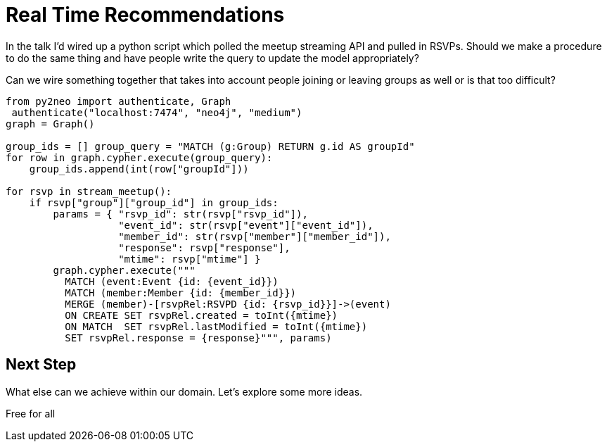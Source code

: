 = Real Time Recommendations
:csv-url: https://raw.githubusercontent.com/neo4j-meetups/modeling-worked-example/master/data/
:icons: font

In the talk I'd wired up a python script which polled the meetup streaming API and pulled in RSVPs.
Should we make a procedure to do the same thing and have people write the query to update the model appropriately?

Can we wire something together that takes into account people joining or leaving groups as well or is that too difficult?

[source,python]
----
from py2neo import authenticate, Graph
 authenticate("localhost:7474", "neo4j", "medium")
graph = Graph()

group_ids = [] group_query = "MATCH (g:Group) RETURN g.id AS groupId"
for row in graph.cypher.execute(group_query):
    group_ids.append(int(row["groupId"]))

for rsvp in stream_meetup():
    if rsvp["group"]["group_id"] in group_ids:
        params = { "rsvp_id": str(rsvp["rsvp_id"]),
                   "event_id": str(rsvp["event"]["event_id"]),
                   "member_id": str(rsvp["member"]["member_id"]),
                   "response": rsvp["response"],
                   "mtime": rsvp["mtime"] }
        graph.cypher.execute("""
          MATCH (event:Event {id: {event_id}})
          MATCH (member:Member {id: {member_id}})
          MERGE (member)-[rsvpRel:RSVPD {id: {rsvp_id}}]->(event)
          ON CREATE SET rsvpRel.created = toInt({mtime})
          ON MATCH  SET rsvpRel.lastModified = toInt({mtime})
          SET rsvpRel.response = {response}""", params)

----


== Next Step

What else can we achieve within our domain.
Let's explore some more ideas.

pass:a[<a play-topic='{guides}/08_free_for_all.html'>Free for all</a>]